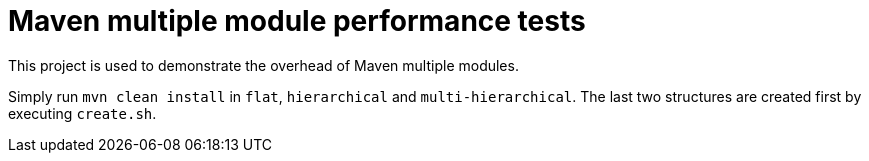 = Maven multiple module performance tests
This project is used to demonstrate the overhead of Maven multiple modules.

Simply run `mvn clean install` in `flat`, `hierarchical` and `multi-hierarchical`.
The last two structures are created first by executing `create.sh`.
